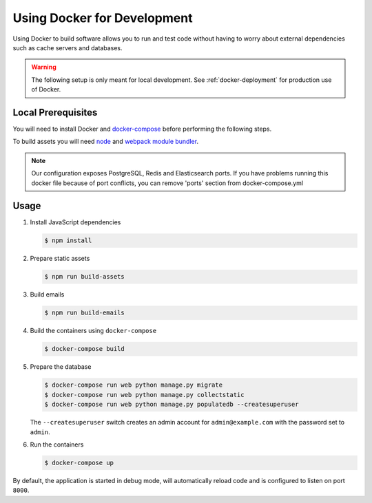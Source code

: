 .. _docker-dev:

Using Docker for Development
============================

Using Docker to build software allows you to run and test code without having to worry about external dependencies such as cache servers and databases.

.. warning::

  The following setup is only meant for local development.
  See :ref:`docker-deployment` for production use of Docker.


Local Prerequisites
-------------------

You will need to install Docker and
`docker-compose <https://docs.docker.com/compose/install/>`_ before
performing the following steps.

To build assets you will need `node <https://nodejs.org/en/download/package-manager/>`_ and `webpack module bundler <https://webpack.github.io/>`_.

.. note::

   Our configuration exposes PostgreSQL, Redis and Elasticsearch ports. If you have problems running this docker file because of port conflicts, you can remove 'ports' section from docker-compose.yml


Usage
-----

1. Install JavaScript dependencies

   .. code-block:: bash

    $ npm install


2. Prepare static assets

   .. code-block:: bash

    $ npm run build-assets


3. Build emails

   .. code-block:: bash

    $ npm run build-emails


4. Build the containers using ``docker-compose``

   .. code-block:: bash

    $ docker-compose build


5. Prepare the database

   .. code-block:: bash

    $ docker-compose run web python manage.py migrate
    $ docker-compose run web python manage.py collectstatic
    $ docker-compose run web python manage.py populatedb --createsuperuser

   The ``--createsuperuser`` switch creates an admin account for
   ``admin@example.com`` with the password set to ``admin``.


6. Run the containers

   .. code-block:: bash

    $ docker-compose up


By default, the application is started in debug mode, will automatically reload code and is configured to listen on port ``8000``.


